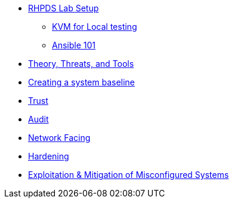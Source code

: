 * xref:rhpds_lab_setup.adoc[RHPDS Lab Setup]
** xref:kvm_lab_for_local_testing.adoc[KVM for Local testing]
** xref:RHEL9_Ansible_Setup.adoc[Ansible 101]
* xref:Lab2.adoc[Theory, Threats, and Tools]
* xref:Lab3.adoc[Creating a system baseline]
* xref:Lab3.adoc[Trust]
* xref:Lab4.adoc[Audit]
* xref:Lab5.adoc[Network Facing]
* xref:Lab6.adoc[Hardening]
* xref:Lab7.adoc[Exploitation & Mitigation of Misconfigured Systems]
